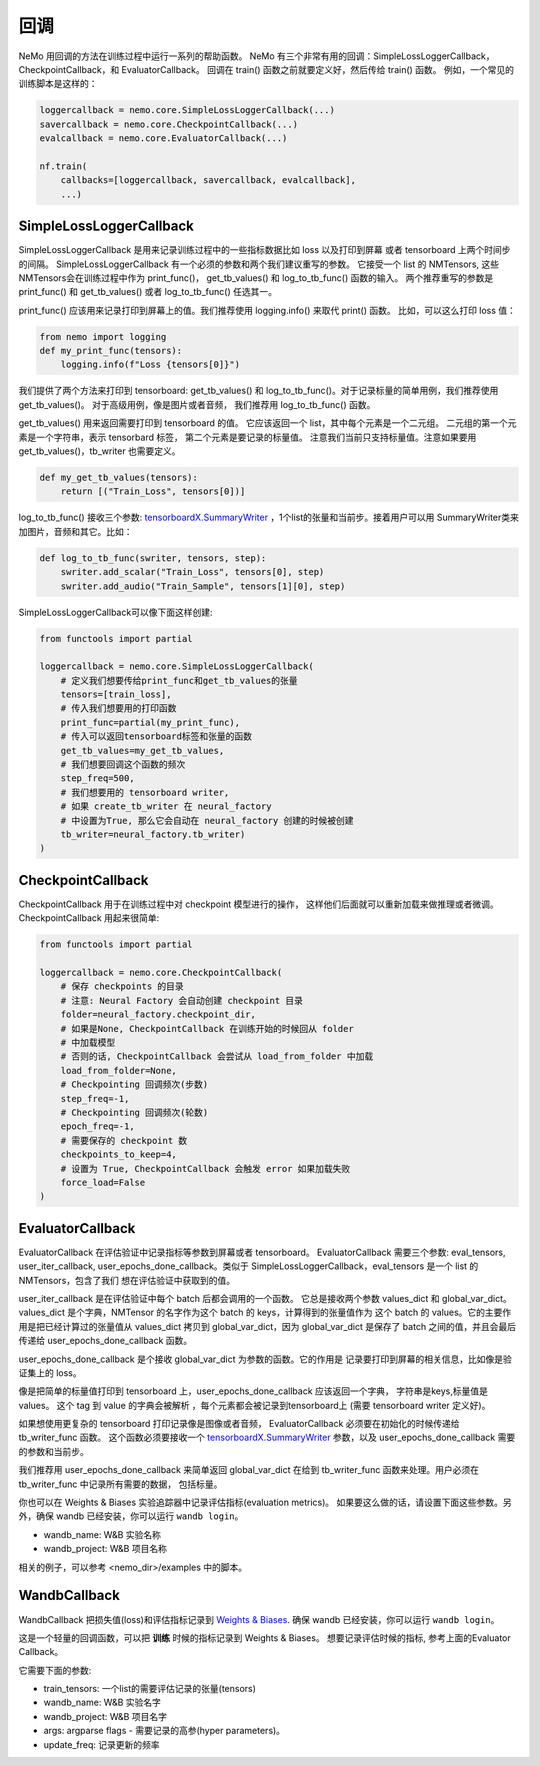 回调
=========
NeMo 用回调的方法在训练过程中运行一系列的帮助函数。
NeMo 有三个非常有用的回调：SimpleLossLoggerCallback， 
CheckpointCallback，和 EvaluatorCallback。
回调在 train() 函数之前就要定义好，然后传给 train() 函数。
例如，一个常见的训练脚本是这样的：

.. code-block:: python

    loggercallback = nemo.core.SimpleLossLoggerCallback(...)
    savercallback = nemo.core.CheckpointCallback(...)
    evalcallback = nemo.core.EvaluatorCallback(...)

    nf.train(
        callbacks=[loggercallback, savercallback, evalcallback],
        ...)

SimpleLossLoggerCallback
------------------------
SimpleLossLoggerCallback 是用来记录训练过程中的一些指标数据比如 loss 以及打印到屏幕
或者 tensorboard 上两个时间步的间隔。
SimpleLossLoggerCallback 有一个必须的参数和两个我们建议重写的参数。
它接受一个 list 的 NMTensors, 
这些NMTensors会在训练过程中作为 print_func()，
get_tb_values() 和 log_to_tb_func() 函数的输入。
两个推荐重写的参数是 print_func() 和
get_tb_values() 或者 log_to_tb_func() 任选其一。

print_func() 应该用来记录打印到屏幕上的值。我们推荐使用 logging.info()
来取代 print() 函数。
比如，可以这么打印 loss 值：

.. code-block:: python

    from nemo import logging
    def my_print_func(tensors):
        logging.info(f"Loss {tensors[0]}")

我们提供了两个方法来打印到 tensorboard: get_tb_values() 和
log_to_tb_func()。对于记录标量的简单用例，我们推荐使用 get_tb_values()。
对于高级用例，像是图片或者音频，
我们推荐用 log_to_tb_func() 函数。

get_tb_values() 用来返回需要打印到 tensorboard 的值。
它应该返回一个 list，其中每个元素是一个二元组。
二元组的第一个元素是一个字符串，表示 tensorbard 标签，
第二个元素是要记录的标量值。
注意我们当前只支持标量值。注意如果要用 get_tb_values()，tb_writer 也需要定义。

.. code-block:: python

    def my_get_tb_values(tensors):
        return [("Train_Loss", tensors[0])]

log_to_tb_func() 接收三个参数:
`tensorboardX.SummaryWriter <https://tensorboardx.readthedocs.io/en/latest/tensorboard.html>`_
，1个list的张量和当前步。接着用户可以用
SummaryWriter类来加图片，音频和其它。比如：

.. code-block:: python

    def log_to_tb_func(swriter, tensors, step):
        swriter.add_scalar("Train_Loss", tensors[0], step)
        swriter.add_audio("Train_Sample", tensors[1][0], step)

SimpleLossLoggerCallback可以像下面这样创建:

.. code-block:: python

    from functools import partial

    loggercallback = nemo.core.SimpleLossLoggerCallback(
        # 定义我们想要传给print_func和get_tb_values的张量
        tensors=[train_loss],
        # 传入我们想要用的打印函数
        print_func=partial(my_print_func),
        # 传入可以返回tensorboard标签和张量的函数
        get_tb_values=my_get_tb_values,
        # 我们想要回调这个函数的频次
        step_freq=500,
        # 我们想要用的 tensorboard writer, 
        # 如果 create_tb_writer 在 neural_factory
        # 中设置为True, 那么它会自动在 neural_factory 创建的时候被创建
        tb_writer=neural_factory.tb_writer)
    )

CheckpointCallback
------------------
CheckpointCallback 用于在训练过程中对 checkpoint 模型进行的操作，
这样他们后面就可以重新加载来做推理或者微调。
CheckpointCallback 用起来很简单:

.. code-block:: python

    from functools import partial

    loggercallback = nemo.core.CheckpointCallback(
        # 保存 checkpoints 的目录
        # 注意: Neural Factory 会自动创建 checkpoint 目录
        folder=neural_factory.checkpoint_dir,
        # 如果是None, CheckpointCallback 在训练开始的时候回从 folder
        # 中加载模型
        # 否则的话, CheckpointCallback 会尝试从 load_from_folder 中加载
        load_from_folder=None,
        # Checkpointing 回调频次(步数)
        step_freq=-1,
        # Checkpointing 回调频次(轮数)
        epoch_freq=-1,
        # 需要保存的 checkpoint 数
        checkpoints_to_keep=4,
        # 设置为 True, CheckpointCallback 会触发 error 如果加载失败
        force_load=False
    )

EvaluatorCallback
-----------------
EvaluatorCallback 在评估验证中记录指标等参数到屏幕或者 tensorboard。
EvaluatorCallback 需要三个参数:
eval_tensors, user_iter_callback, user_epochs_done_callback。类似于
SimpleLossLoggerCallback，eval_tensors 是一个 list 的 NMTensors，包含了我们
想在评估验证中获取到的值。

user_iter_callback 是在评估验证中每个 batch 后都会调用的一个函数。
它总是接收两个参数 values_dict 和 global_var_dict。
values_dict 是个字典，NMTensor 的名字作为这个 batch 的 keys，计算得到的张量值作为
这个 batch 的 values。它的主要作用是把已经计算过的张量值从 values_dict 拷贝到
global_var_dict，因为 global_var_dict 是保存了 batch 之间的值，并且会最后传递给
user_epochs_done_callback 函数。

user_epochs_done_callback 是个接收 global_var_dict 为参数的函数。它的作用是
记录要打印到屏幕的相关信息，比如像是验证集上的 loss。

像是把简单的标量值打印到 tensorboard 上，user_epochs_done_callback 应该返回一个字典，
字符串是keys,标量值是 values。
这个 tag 到 value 的字典会被解析
，每个元素都会被记录到tensorboard上 (需要 tensorboard writer 定义好)。

如果想使用更复杂的 tensorboard 打印记录像是图像或者音频，
EvaluatorCallback 必须要在初始化的时候传递给 tb_writer_func 函数。
这个函数必须要接收一个
`tensorboardX.SummaryWriter <https://tensorboardx.readthedocs.io/en/latest/tensorboard.html>`_
参数，以及 user_epochs_done_callback 需要的参数和当前步。

我们推荐用 user_epochs_done_callback 来简单返回 global_var_dict 
在给到 tb_writer_func 函数来处理。用户必须在 tb_writer_func 中记录所有需要的数据，
包括标量。

你也可以在 Weights & Biases 实验追踪器中记录评估指标(evaluation metrics)。
如果要这么做的话，请设置下面这些参数。另外，确保 wandb 已经安装，你可以运行 ``wandb login``。

- wandb_name: W&B 实验名称
- wandb_project: W&B 项目名称

相关的例子，可以参考 <nemo_dir>/examples 中的脚本。

WandbCallback
-----------------
WandbCallback 把损失值(loss)和评估指标记录到 `Weights & Biases <https://docs.wandb.com/>`_.
确保 wandb 已经安装，你可以运行 ``wandb login``。

这是一个轻量的回调函数，可以把 **训练** 时候的指标记录到 Weights & Biases。
想要记录评估时候的指标, 参考上面的Evaluator Callback。

它需要下面的参数:

- train_tensors: 一个list的需要评估记录的张量(tensors)
- wandb_name: W&B 实验名字
- wandb_project: W&B 项目名字
- args: argparse flags - 需要记录的高参(hyper parameters)。
- update_freq: 记录更新的频率
